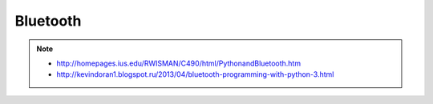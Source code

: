 Bluetooth
=========

.. note::

    * http://homepages.ius.edu/RWISMAN/C490/html/PythonandBluetooth.htm
    * http://kevindoran1.blogspot.ru/2013/04/bluetooth-programming-with-python-3.html

.. no-code-block:: bash

    $ hciconfig
    hci0:	Type: BR/EDR  Bus: USB
        BD Address: 40:2C:F4:8E:D5:2D  ACL MTU: 1021:8  SCO MTU: 64:1
        UP RUNNING PSCAN ISCAN
        RX bytes:2125 acl:9 sco:0 events:64 errors:0
        TX bytes:1638 acl:9 sco:0 commands:41 errors:0

